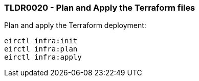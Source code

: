 === TLDR0020 - Plan and Apply the Terraform files

Plan and apply the Terraform deployment:

[source,powershell]
----
eirctl infra:init
eirctl infra:plan
eirctl infra:apply
----
